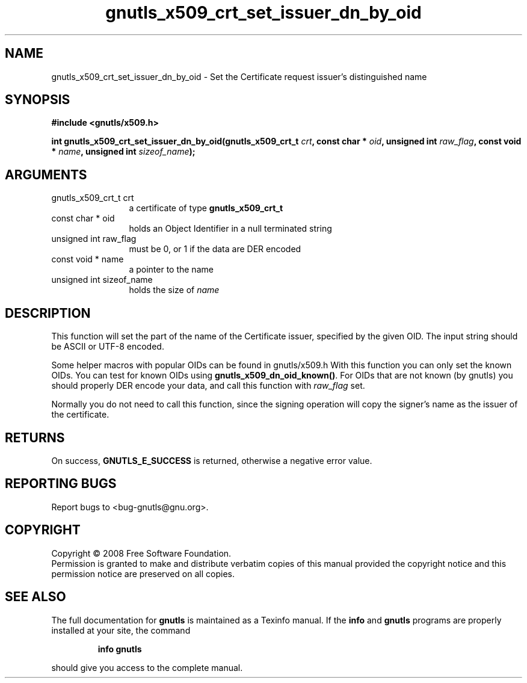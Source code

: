 .\" DO NOT MODIFY THIS FILE!  It was generated by gdoc.
.TH "gnutls_x509_crt_set_issuer_dn_by_oid" 3 "2.6.5" "gnutls" "gnutls"
.SH NAME
gnutls_x509_crt_set_issuer_dn_by_oid \- Set the Certificate request issuer's distinguished name
.SH SYNOPSIS
.B #include <gnutls/x509.h>
.sp
.BI "int gnutls_x509_crt_set_issuer_dn_by_oid(gnutls_x509_crt_t " crt ", const char * " oid ", unsigned int " raw_flag ", const void * " name ", unsigned int " sizeof_name ");"
.SH ARGUMENTS
.IP "gnutls_x509_crt_t crt" 12
a certificate of type \fBgnutls_x509_crt_t\fP
.IP "const char * oid" 12
holds an Object Identifier in a null terminated string
.IP "unsigned int raw_flag" 12
must be 0, or 1 if the data are DER encoded
.IP "const void * name" 12
a pointer to the name
.IP "unsigned int sizeof_name" 12
holds the size of \fIname\fP
.SH "DESCRIPTION"
This function will set the part of the name of the Certificate
issuer, specified by the given OID.  The input string should be
ASCII or UTF\-8 encoded.

Some helper macros with popular OIDs can be found in gnutls/x509.h
With this function you can only set the known OIDs. You can test
for known OIDs using \fBgnutls_x509_dn_oid_known()\fP. For OIDs that are
not known (by gnutls) you should properly DER encode your data,
and call this function with \fIraw_flag\fP set.

Normally you do not need to call this function, since the signing
operation will copy the signer's name as the issuer of the
certificate.
.SH "RETURNS"
On success, \fBGNUTLS_E_SUCCESS\fP is returned, otherwise a
negative error value.
.SH "REPORTING BUGS"
Report bugs to <bug-gnutls@gnu.org>.
.SH COPYRIGHT
Copyright \(co 2008 Free Software Foundation.
.br
Permission is granted to make and distribute verbatim copies of this
manual provided the copyright notice and this permission notice are
preserved on all copies.
.SH "SEE ALSO"
The full documentation for
.B gnutls
is maintained as a Texinfo manual.  If the
.B info
and
.B gnutls
programs are properly installed at your site, the command
.IP
.B info gnutls
.PP
should give you access to the complete manual.
